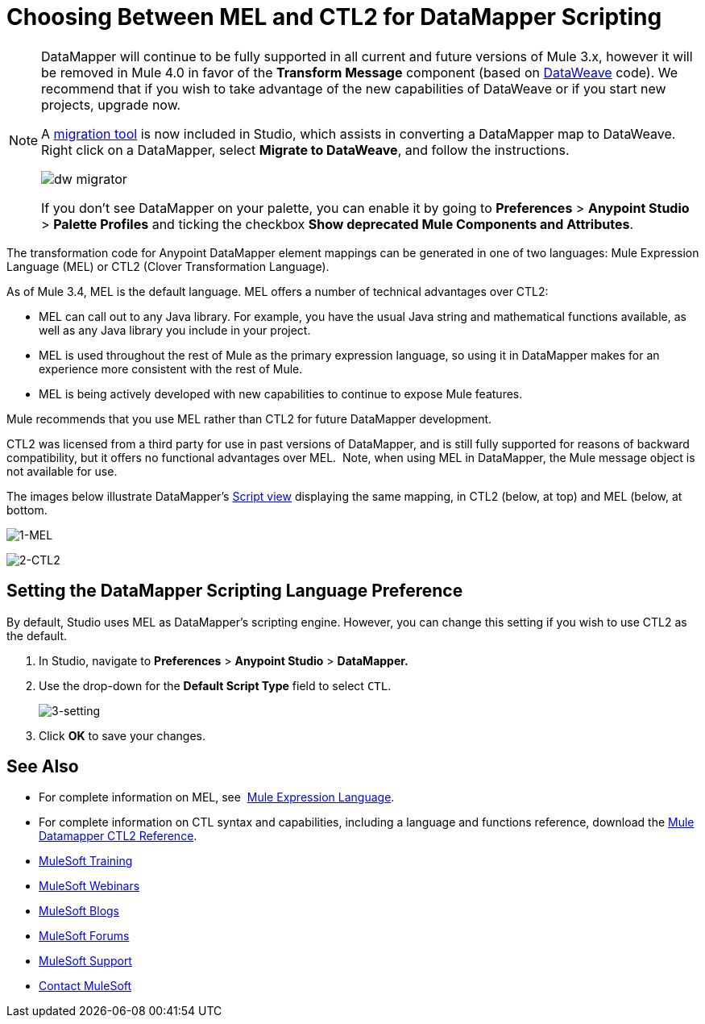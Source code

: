 = Choosing Between MEL and CTL2 for DataMapper Scripting
:keywords: datamapper

[NOTE]
====
DataMapper will continue to be fully supported in all current and future versions of Mule 3.x, however it will be removed in Mule 4.0 in favor of the *Transform Message* component (based on link:https://developer.mulesoft.com/docs/display/current/DataWeave[DataWeave] code). We recommend that if you wish to take advantage of the new capabilities of DataWeave or if you start new projects, upgrade now.

A link:/mule-user-guide/v/3.8-m1/dataweave-migrator[migration tool] is now included in Studio, which assists in converting a DataMapper map to DataWeave. Right click on a DataMapper, select *Migrate to DataWeave*, and follow the instructions.

image:dw_migrator_script.png[dw migrator]

If you don't see DataMapper on your palette, you can enable it by going to *Preferences* > *Anypoint Studio* > *Palette Profiles* and ticking the checkbox *Show deprecated Mule Components and Attributes*.
====


The transformation code for Anypoint DataMapper element mappings can be generated in one of two languages: Mule Expression Language (MEL) or CTL2 (Clover Transformation Language). 

As of Mule 3.4, MEL is the default language. MEL offers a number of technical advantages over CTL2:

* MEL can call out to any Java library. For example, you have the usual Java string and mathematical functions available, as well as any Java library you include in your project.

* MEL is used throughout the rest of Mule as the primary expression language, so using it in DataMapper makes for an experience more consistent with the rest of Mule.

* MEL is being actively developed with new capabilities to continue to expose Mule features.

Mule recommends that you use MEL rather than CTL2 for future DataMapper development.

CTL2 was licensed from a third party for use in past versions of DataMapper, and is still fully supported for reasons of backward compatibility, but it offers no functional advantages over MEL.  Note, when using MEL in DataMapper, the Mule message object is not available for use.

The images below illustrate DataMapper's link:/mule-user-guide/v/3.8-m1/datamapper-visual-reference[Script view] displaying the same mapping, in CTL2 (below, at top) and MEL (below, at bottom.

image:1-MEL.png[1-MEL]

image:2-CTL2.png[2-CTL2]

== Setting the DataMapper Scripting Language Preference

By default, Studio uses MEL as DataMapper's scripting engine. However, you can change this setting if you wish to use CTL2 as the default.

. In Studio, navigate to *Preferences* > *Anypoint Studio* > *DataMapper.*

. Use the drop-down for the *Default Script Type* field to select `CTL`.
+
image:3-setting.png[3-setting]

. Click *OK* to save your changes.

== See Also

* For complete information on MEL, see  link:/mule-user-guide/v/3.8-m1/mule-expression-language-mel[Mule Expression Language].  

* For complete information on CTL syntax and capabilities, including a language and functions reference, download the link:_attachments/Mule+ESB+and+Studio+-+Datamapper+CTL2+Reference.pdf[Mule Datamapper CTL2 Reference].
* link:http://training.mulesoft.com[MuleSoft Training]
* link:https://www.mulesoft.com/webinars[MuleSoft Webinars]
* link:http://blogs.mulesoft.com[MuleSoft Blogs]
* link:http://forums.mulesoft.com[MuleSoft Forums]
* link:https://www.mulesoft.com/support-and-services/mule-esb-support-license-subscription[MuleSoft Support]
* mailto:support@mulesoft.com[Contact MuleSoft]
